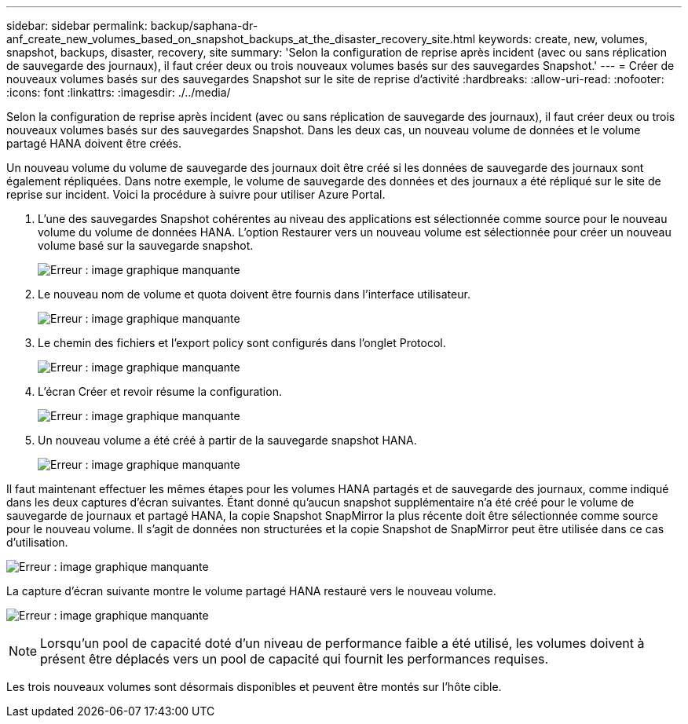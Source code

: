 ---
sidebar: sidebar 
permalink: backup/saphana-dr-anf_create_new_volumes_based_on_snapshot_backups_at_the_disaster_recovery_site.html 
keywords: create, new, volumes, snapshot, backups, disaster, recovery, site 
summary: 'Selon la configuration de reprise après incident (avec ou sans réplication de sauvegarde des journaux), il faut créer deux ou trois nouveaux volumes basés sur des sauvegardes Snapshot.' 
---
= Créer de nouveaux volumes basés sur des sauvegardes Snapshot sur le site de reprise d'activité
:hardbreaks:
:allow-uri-read: 
:nofooter: 
:icons: font
:linkattrs: 
:imagesdir: ./../media/


[role="lead"]
Selon la configuration de reprise après incident (avec ou sans réplication de sauvegarde des journaux), il faut créer deux ou trois nouveaux volumes basés sur des sauvegardes Snapshot. Dans les deux cas, un nouveau volume de données et le volume partagé HANA doivent être créés.

Un nouveau volume du volume de sauvegarde des journaux doit être créé si les données de sauvegarde des journaux sont également répliquées. Dans notre exemple, le volume de sauvegarde des données et des journaux a été répliqué sur le site de reprise sur incident. Voici la procédure à suivre pour utiliser Azure Portal.

. L'une des sauvegardes Snapshot cohérentes au niveau des applications est sélectionnée comme source pour le nouveau volume du volume de données HANA. L'option Restaurer vers un nouveau volume est sélectionnée pour créer un nouveau volume basé sur la sauvegarde snapshot.
+
image:saphana-dr-anf_image19.png["Erreur : image graphique manquante"]

. Le nouveau nom de volume et quota doivent être fournis dans l'interface utilisateur.
+
image:saphana-dr-anf_image20.png["Erreur : image graphique manquante"]

. Le chemin des fichiers et l'export policy sont configurés dans l'onglet Protocol.
+
image:saphana-dr-anf_image21.png["Erreur : image graphique manquante"]

. L'écran Créer et revoir résume la configuration.
+
image:saphana-dr-anf_image22.png["Erreur : image graphique manquante"]

. Un nouveau volume a été créé à partir de la sauvegarde snapshot HANA.
+
image:saphana-dr-anf_image23.png["Erreur : image graphique manquante"]



Il faut maintenant effectuer les mêmes étapes pour les volumes HANA partagés et de sauvegarde des journaux, comme indiqué dans les deux captures d'écran suivantes. Étant donné qu'aucun snapshot supplémentaire n'a été créé pour le volume de sauvegarde de journaux et partagé HANA, la copie Snapshot SnapMirror la plus récente doit être sélectionnée comme source pour le nouveau volume. Il s'agit de données non structurées et la copie Snapshot de SnapMirror peut être utilisée dans ce cas d'utilisation.

image:saphana-dr-anf_image24.png["Erreur : image graphique manquante"]

La capture d'écran suivante montre le volume partagé HANA restauré vers le nouveau volume.

image:saphana-dr-anf_image25.png["Erreur : image graphique manquante"]


NOTE: Lorsqu'un pool de capacité doté d'un niveau de performance faible a été utilisé, les volumes doivent à présent être déplacés vers un pool de capacité qui fournit les performances requises.

Les trois nouveaux volumes sont désormais disponibles et peuvent être montés sur l'hôte cible.
